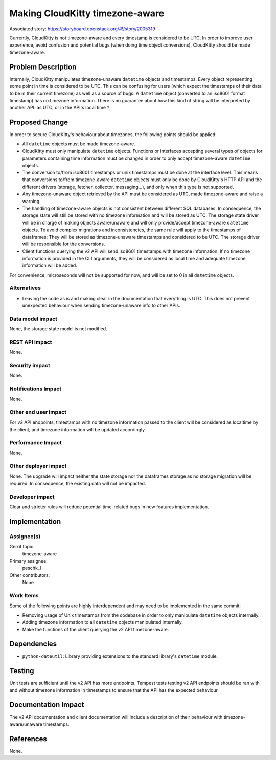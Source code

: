 ..
 This work is licensed under a Creative Commons Attribution 3.0 Unported
 License.

 http://creativecommons.org/licenses/by/3.0/legalcode

================================
Making CloudKitty timezone-aware
================================

Associated story: https://storyboard.openstack.org/#!/story/2005319

Currently, CloudKitty is not timezone-aware and every timestamp is considered
to be UTC. In order to improve user experience, avoid confusion and potential
bugs (when doing time object conversions), CloudKitty should be made
timezone-aware.

Problem Description
===================

Internally, CloudKitty manipulates timezone-unaware ``datetime`` objects and
timestamps. Every object representing some point in time is considered to be
UTC. This can be confusing for users (which expect the timestamps of their data
to be in their current timezone) as well as a source of bugs: A ``datetime``
object (converted to an iso8601 format timestamp) has no timezone information.
There is no guarantee about how this kind of string will be interpreted by
another API: as UTC, or in the API's local time ?

Proposed Change
===============

In order to secure CloudKitty's behaviour about timezones, the following points
should be applied:

* All ``datetime`` objects must be made timezone-aware.

* CloudKitty must only manipulate ``datetime`` objects. Functions or interfaces
  accepting several types of objects for parameters containing time information
  must be changed in order to only accept timezone-aware ``datetime`` objects.

* The conversion to/from iso8601 timestamps or unix timestamps must be done at
  the interface level. This means that conversions to/from timezone-aware
  ``datetime`` objects must only be done by CloudKitty's HTTP API and the
  different drivers (storage, fetcher, collector, messaging...), and only when
  this type is not supported.

* Any timezone-unaware object retrieved by the API must be considered as UTC,
  made timezone-aware and raise a warning.

* The handling of timezone-aware objects is not consistent between different
  SQL databases. In consequence, the storage state will still be stored with
  no timezone information and will be stored as UTC. The storage state driver
  will be in charge of making objects aware/unaware and will only
  provide/accept timezone-aware ``datetime`` objects. To avoid complex
  migrations and inconsistencies, the same rule will apply to the timestamps of
  dataframes: They will be stored as timezone-unaware timestamps and considered
  to be UTC. The storage driver will be responsible for the conversions.

* Client functions querying the v2 API will send iso8601 timestamps with
  timezone information. If no timezone information is provided in the CLI
  arguments, they will be considered as local time and adequate timezone
  information will be added.

For convenience, microseconds will not be supported for now, and will be set
to 0 in all ``datetime`` objects.

Alternatives
------------

- Leaving the code as is and making clear in the documentation that everything
  is UTC. This does not prevent unexpected behaviour when sending
  timezone-unaware info to other APIs.

Data model impact
-----------------

None, the storage state model is not modified.

REST API impact
---------------

None.

Security impact
---------------

None.

Notifications Impact
--------------------

None.

Other end user impact
---------------------

For v2 API endpoints, timestamps with no timezone information passed to the
client will be considered as localtime by the client, and timezone information
will be updated accordingly.

Performance Impact
------------------

None.

Other deployer impact
---------------------

None. The upgrade will impact neither the state storage nor the dataframes
storage as no storage migration will be required. In consequence, the existing
data will not be impacted.

Developer impact
----------------

Clear and stricter rules will reduce potential time-related bugs in new
features implementation.

Implementation
==============

Assignee(s)
-----------

Gerrit topic:
  timezone-aware

Primary assignee:
  peschk_l

Other contributors:
  None

Work Items
----------

Some of the following points are highly interdependent and may need to be
implemented in the same commit:

- Removing usage of Unix timestamps from the codebase in order to only
  manipulate ``datetime`` objects internally.

- Adding timezone information to all ``datetime`` objects manipulated
  internally.

- Make the functions of the client querying the v2 API timezone-aware.

Dependencies
============

- ``python-dateutil``: Library providing extensions to the standard library's
  ``datetime`` module.

Testing
=======

Unit tests are sufficient until the v2 API has more endpoints. Tempest tests
testing v2 API endpoints should be ran with and without timezone information
in timestamps to ensure that the API has the expected behaviour.

Documentation Impact
====================

The v2 API documentation and client documentation will include a description
of their behaviour with timezone-aware/unaware timestamps.

References
==========

None.
